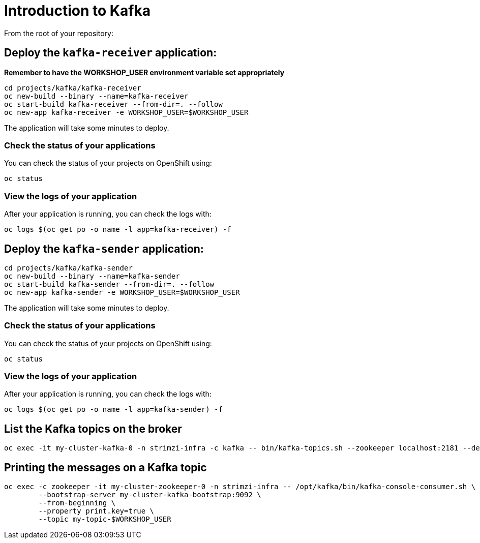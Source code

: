 # Introduction to Kafka

From the root of your repository:

## Deploy the `kafka-receiver` application:

*Remember to have the WORKSHOP_USER environment variable set appropriately*

[source,bash]
----
cd projects/kafka/kafka-receiver
oc new-build --binary --name=kafka-receiver
oc start-build kafka-receiver --from-dir=. --follow
oc new-app kafka-receiver -e WORKSHOP_USER=$WORKSHOP_USER
----

The application will take some minutes to deploy.

### Check the status of your applications

You can check the status of your projects on OpenShift using:

[source,bash]
----
oc status
----

### View the logs of your application

After your application is running, you can check the logs with:

[source,bash]
----
oc logs $(oc get po -o name -l app=kafka-receiver) -f
----

## Deploy the `kafka-sender` application:

[source,bash]
----
cd projects/kafka/kafka-sender
oc new-build --binary --name=kafka-sender
oc start-build kafka-sender --from-dir=. --follow
oc new-app kafka-sender -e WORKSHOP_USER=$WORKSHOP_USER
----

The application will take some minutes to deploy.

### Check the status of your applications

You can check the status of your projects on OpenShift using:

[source,bash]
----
oc status
----

### View the logs of your application

After your application is running, you can check the logs with:

[source,bash]
----
oc logs $(oc get po -o name -l app=kafka-sender) -f
----

## List the Kafka topics on the broker

[source,bash]
----
oc exec -it my-cluster-kafka-0 -n strimzi-infra -c kafka -- bin/kafka-topics.sh --zookeeper localhost:2181 --describe
----

## Printing the messages on a Kafka topic

[source,bash]
----
oc exec -c zookeeper -it my-cluster-zookeeper-0 -n strimzi-infra -- /opt/kafka/bin/kafka-console-consumer.sh \
	--bootstrap-server my-cluster-kafka-bootstrap:9092 \
	--from-beginning \
	--property print.key=true \
	--topic my-topic-$WORKSHOP_USER
----
